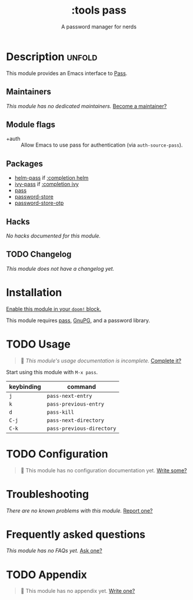 #+title:    :tools pass
#+subtitle: A password manager for nerds
#+created:  May 04, 2020
#+since:    21.12.0

* Description :unfold:
This module provides an Emacs interface to [[https://www.passwordstore.org/][Pass]].

** Maintainers
/This module has no dedicated maintainers./ [[doom-contrib-maintainer:][Become a maintainer?]]

** Module flags
- +auth ::
  Allow Emacs to use pass for authentication (via ~auth-source-pass~).

** Packages
- [[doom-package:][helm-pass]] if [[doom-module:][:completion helm]]
- [[doom-package:][ivy-pass]] if [[doom-module:][:completion ivy]]
- [[doom-package:][pass]]
- [[doom-package:][password-store]]
- [[doom-package:][password-store-otp]]

** Hacks
/No hacks documented for this module./

** TODO Changelog
# This section will be machine generated. Don't edit it by hand.
/This module does not have a changelog yet./

* Installation
[[id:01cffea4-3329-45e2-a892-95a384ab2338][Enable this module in your ~doom!~ block.]]

This module requires [[https://www.passwordstore.org/][pass]], [[https://gnupg.org/][GnuPG]], and a password library.

* TODO Usage
#+begin_quote
 🔨 /This module's usage documentation is incomplete./ [[doom-contrib-module:][Complete it?]]
#+end_quote

Start using this module with ~M-x pass~.

| keybinding | command                   |
|------------+---------------------------|
| =j=        | ~pass-next-entry~         |
| =k=        | ~pass-previous-entry~     |
| =d=        | ~pass-kill~               |
| =C-j=      | ~pass-next-directory~     |
| =C-k=      | ~pass-previous-directory~ |

* TODO Configuration
#+begin_quote
 🔨 This module has no configuration documentation yet. [[doom-contrib-module:][Write some?]]
#+end_quote

* Troubleshooting
/There are no known problems with this module./ [[doom-report:][Report one?]]

* Frequently asked questions
/This module has no FAQs yet./ [[doom-suggest-faq:][Ask one?]]

* TODO Appendix
#+begin_quote
 🔨 This module has no appendix yet. [[doom-contrib-module:][Write one?]]
#+end_quote
